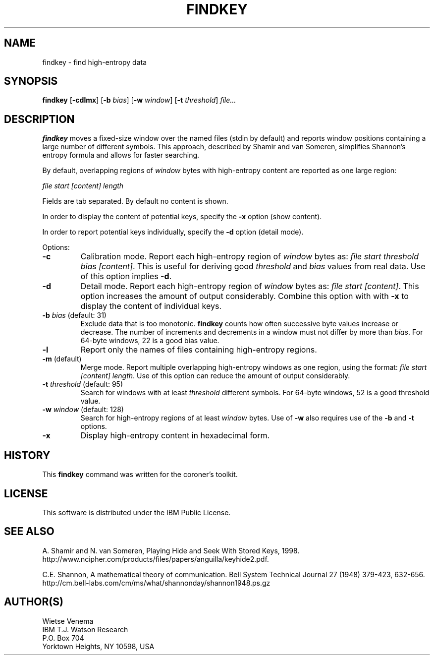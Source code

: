 .TH FINDKEY 1 
.ad
.fi
.SH NAME
findkey
\-
find high-entropy data
.SH SYNOPSIS
.na
.nf
.ad
.fi
\fBfindkey\fR [\fB-cdlmx\fR] [\fB-b \fIbias\fR] [\fB-w \fIwindow\fR]
[\fB-t \fIthreshold\fR] \fIfile...\fR
.SH DESCRIPTION
.ad
.fi
\fBfindkey\fR moves a fixed-size window over the named files (stdin
by default) and reports window positions containing a large number
of different symbols. This approach, described by Shamir and van
Someren, simplifies Shannon's entropy formula and allows for faster
searching.

By default, overlapping regions of \fIwindow\fR bytes with
high-entropy content are reported as one large region:

.ti +4
\fIfile start [content] length\fR

Fields are tab separated. By default no content is shown.

In order to display the content of potential keys, specify the
\fB-x\fR option (show content).

In order to report potential keys individually, specify the
\fB-d\fR option (detail mode).

Options:
.IP \fB-c\fR
Calibration mode. Report each high-entropy region of \fIwindow\fR
bytes as: \fIfile start threshold bias [content]\fR. This is useful
for deriving good \fIthreshold\fR and \fIbias\fR values from real
data. Use of this option implies \fB-d\fR.
.IP \fB-d\fR
Detail mode. Report each high-entropy region of \fIwindow\fR bytes
as: \fIfile start [content]\fR. This option increases the amount
of output considerably. Combine this option with with \fB-x\fR to
display the content of individual keys.
.IP "\fB-b \fIbias\fR (default: 31)"
Exclude data that is too monotonic. \fBfindkey\fR counts how often
successive byte values increase or decrease. The number of increments
and decrements in a window must not differ by more than \fIbias\fR.
For 64-byte windows, 22 is a good bias value.
.IP \fB-l\fR
Report only the names of files containing high-entropy regions.
.IP "\fB-m\fR (default)"
Merge mode. Report multiple overlapping high-entropy windows as
one region, using the format: \fIfile start [content] length\fR.
Use of this option can reduce the amount of output considerably.
.IP "\fB-t \fIthreshold\fR (default: 95)"
Search for windows with at least \fIthreshold\fR different symbols.
For 64-byte windows, 52 is a good threshold value.
.IP "\fB-w \fIwindow\fR (default: 128)"
Search for high-entropy regions of at least \fIwindow\fR bytes.
Use of \fB-w\fR also requires use of the \fB-b\fR and \fB-t\fR options.
.IP \fB-x\fR
Display high-entropy content in hexadecimal form.
.SH HISTORY
.na
.nf
.fi
.ad
This \fBfindkey\fR command was written for the coroner's toolkit.
.SH LICENSE
.na
.nf
This software is distributed under the IBM Public License.
.SH SEE ALSO
.na
.nf
.ad
.fi
A. Shamir and N. van Someren, Playing Hide and Seek With Stored
Keys, 1998.
.nf
.na
http://www.ncipher.com/products/files/papers/anguilla/keyhide2.pdf.
.PP
.ad
.fi
C.E.  Shannon, A mathematical theory of communication. Bell
System Technical Journal 27 (1948) 379-423, 632-656.
.nf
.na
http://cm.bell-labs.com/cm/ms/what/shannonday/shannon1948.ps.gz
.SH AUTHOR(S)
.na
.nf
Wietse Venema
IBM T.J. Watson Research
P.O. Box 704
Yorktown Heights, NY 10598, USA
